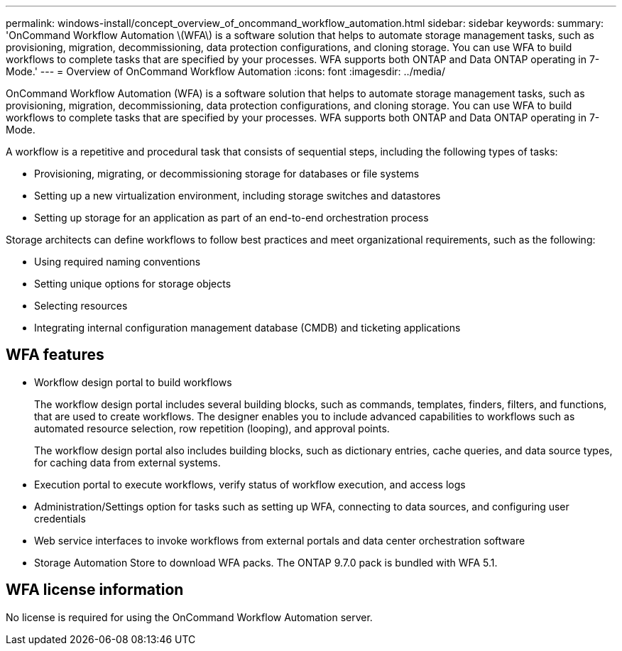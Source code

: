 ---
permalink: windows-install/concept_overview_of_oncommand_workflow_automation.html
sidebar: sidebar
keywords: 
summary: 'OnCommand Workflow Automation \(WFA\) is a software solution that helps to automate storage management tasks, such as provisioning, migration, decommissioning, data protection configurations, and cloning storage. You can use WFA to build workflows to complete tasks that are specified by your processes. WFA supports both ONTAP and Data ONTAP operating in 7-Mode.'
---
= Overview of OnCommand Workflow Automation
:icons: font
:imagesdir: ../media/

OnCommand Workflow Automation (WFA) is a software solution that helps to automate storage management tasks, such as provisioning, migration, decommissioning, data protection configurations, and cloning storage. You can use WFA to build workflows to complete tasks that are specified by your processes. WFA supports both ONTAP and Data ONTAP operating in 7-Mode.

A workflow is a repetitive and procedural task that consists of sequential steps, including the following types of tasks:

* Provisioning, migrating, or decommissioning storage for databases or file systems
* Setting up a new virtualization environment, including storage switches and datastores
* Setting up storage for an application as part of an end-to-end orchestration process

Storage architects can define workflows to follow best practices and meet organizational requirements, such as the following:

* Using required naming conventions
* Setting unique options for storage objects
* Selecting resources
* Integrating internal configuration management database (CMDB) and ticketing applications

== WFA features

* Workflow design portal to build workflows
+
The workflow design portal includes several building blocks, such as commands, templates, finders, filters, and functions, that are used to create workflows. The designer enables you to include advanced capabilities to workflows such as automated resource selection, row repetition (looping), and approval points.
+
The workflow design portal also includes building blocks, such as dictionary entries, cache queries, and data source types, for caching data from external systems.

* Execution portal to execute workflows, verify status of workflow execution, and access logs
* Administration/Settings option for tasks such as setting up WFA, connecting to data sources, and configuring user credentials
* Web service interfaces to invoke workflows from external portals and data center orchestration software
* Storage Automation Store to download WFA packs. The ONTAP 9.7.0 pack is bundled with WFA 5.1.

== WFA license information

No license is required for using the OnCommand Workflow Automation server.
